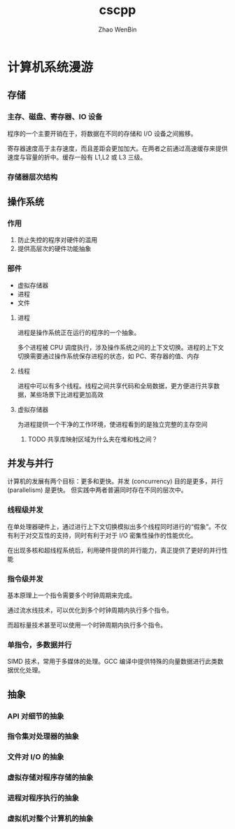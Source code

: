 #+TITLE: cscpp
#+AUTHOR: Zhao WenBin

* 计算机系统漫游

** 存储

*** 主存、磁盘、寄存器、IO 设备

 程序的一个主要开销在于，将数据在不同的存储和 I/O 设备之间搬移。

 寄存器速度高于主存速度，而且差距会更加加大。在两者之前通过高速缓存来提供速度与容量的折中。缓存一般有 L1,L2 或 L3 三级。

*** 存储器层次结构

 [[./storage_level.png]]

** 操作系统

*** 作用

 1. 防止失控的程序对硬件的滥用
 2. 提供高层次的硬件功能抽象

*** 部件

 - 虚拟存储器
 - 进程
 - 文件

**** 进程

 进程是操作系统正在运行的程序的一个抽象。

 多个进程被 CPU 调度执行，涉及操作系统之间的上下文切换。进程的上下文切换需要通过操作系统保存进程的状态，如 PC、寄存器的值、内存

**** 线程

 进程中可以有多个线程。线程之间共享代码和全局数据，更方便进行共享数据，某些场景下比进程更加高效

**** 虚拟存储器

 为进程提供一个干净的工作环境，使进程看到的是独立完整的主存空间

 [[./virtual_address_space.png]]

***** TODO 共享库映射区域为什么夹在堆和栈之间？

** 并发与并行

 计算机的发展有两个目标：更多和更快。并发 (concurrency) 目的是更多，并行 (parallelism) 是更快。
 但实践中两者普遍同时存在不同的层次中。

*** 线程级并发

 在单处理器硬件上，通过进行上下文切换模拟出多个线程同时进行的“假象”。不仅有利于对交互性的支持，同时有利于对于 I/O 密集性操作的性能优化。

 在出现多核和超线程系统后，利用硬件提供的并行能力，真正提供了更好的并行性能

*** 指令级并发

 基本原理上一个指令需要多个时钟周期来完成。

 通过流水线技术，可以优化到多个时钟周期内执行多个指令。

 而超标量技术甚至可以使用一个时钟周期内执行多个指令。

*** 单指令，多数据并行 

 SIMD 技术，常用于多媒体的处理。GCC 编译中提供特殊的向量数据进行此类数据优化处理。
** 抽象

*** API 对细节的抽象

*** 指令集对处理器的抽象

*** 文件对 I/O 的抽象

*** 虚拟存储对程序存储的抽象

*** 进程对程序执行的抽象

*** 虚拟机对整个计算机的抽象
